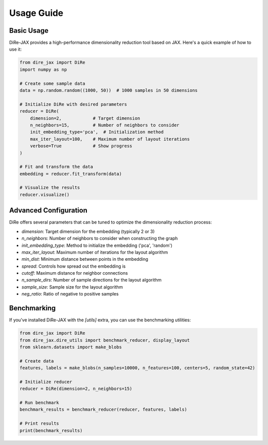 Usage Guide
===========

Basic Usage
-----------

DiRe-JAX provides a high-performance dimensionality reduction tool based on JAX. Here's a quick example of how to use it:

.. code-block:: python

    from dire_jax import DiRe
    import numpy as np
    
    # Create some sample data
    data = np.random.random((1000, 50))  # 1000 samples in 50 dimensions
    
    # Initialize DiRe with desired parameters
    reducer = DiRe(
        dimension=2,            # Target dimension
        n_neighbors=15,         # Number of neighbors to consider
        init_embedding_type='pca',  # Initialization method
        max_iter_layout=100,    # Maximum number of layout iterations
        verbose=True            # Show progress
    )
    
    # Fit and transform the data
    embedding = reducer.fit_transform(data)
    
    # Visualize the results
    reducer.visualize()

Advanced Configuration
----------------------

DiRe offers several parameters that can be tuned to optimize the dimensionality reduction process:

* `dimension`: Target dimension for the embedding (typically 2 or 3)
* `n_neighbors`: Number of neighbors to consider when constructing the graph
* `init_embedding_type`: Method to initialize the embedding ('pca', 'random')
* `max_iter_layout`: Maximum number of iterations for the layout algorithm
* `min_dist`: Minimum distance between points in the embedding
* `spread`: Controls how spread out the embedding is
* `cutoff`: Maximum distance for neighbor connections
* `n_sample_dirs`: Number of sample directions for the layout algorithm
* `sample_size`: Sample size for the layout algorithm
* `neg_ratio`: Ratio of negative to positive samples

Benchmarking
------------

If you've installed DiRe-JAX with the `[utils]` extra, you can use the benchmarking utilities:

.. code-block:: python

    from dire_jax import DiRe
    from dire_jax.dire_utils import benchmark_reducer, display_layout
    from sklearn.datasets import make_blobs
    
    # Create data
    features, labels = make_blobs(n_samples=10000, n_features=100, centers=5, random_state=42)
    
    # Initialize reducer
    reducer = DiRe(dimension=2, n_neighbors=15)
    
    # Run benchmark
    benchmark_results = benchmark_reducer(reducer, features, labels)
    
    # Print results
    print(benchmark_results)
